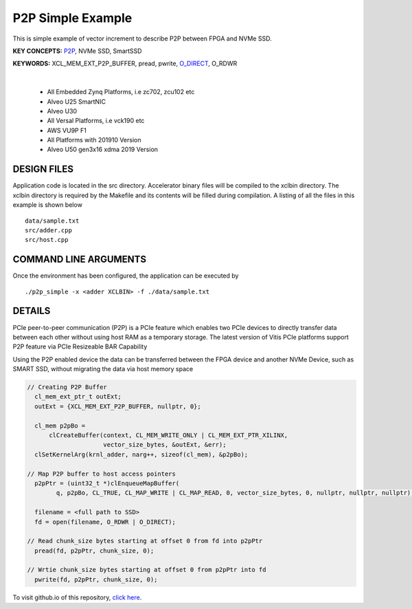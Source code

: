 P2P Simple Example
==================

This is simple example of vector increment to describe P2P between FPGA and NVMe SSD.

**KEY CONCEPTS:** `P2P <https://docs.xilinx.com/r/en-US/ug1393-vitis-application-acceleration/p2p>`__, NVMe SSD, SmartSSD

**KEYWORDS:** XCL_MEM_EXT_P2P_BUFFER, pread, pwrite, `O_DIRECT <https://docs.xilinx.com/r/en-US/ug1393-vitis-application-acceleration/Special-Data-Transfer-Models>`__, O_RDWR

.. raw:: html

 <details>

.. raw:: html

 <summary> 

 <b>EXCLUDED PLATFORMS:</b>

.. raw:: html

 </summary>
|
..

 - All Embedded Zynq Platforms, i.e zc702, zcu102 etc
 - Alveo U25 SmartNIC
 - Alveo U30
 - All Versal Platforms, i.e vck190 etc
 - AWS VU9P F1
 - All Platforms with 201910 Version
 - Alveo U50 gen3x16 xdma 2019 Version

.. raw:: html

 </details>

.. raw:: html

DESIGN FILES
------------

Application code is located in the src directory. Accelerator binary files will be compiled to the xclbin directory. The xclbin directory is required by the Makefile and its contents will be filled during compilation. A listing of all the files in this example is shown below

::

   data/sample.txt
   src/adder.cpp
   src/host.cpp
   
COMMAND LINE ARGUMENTS
----------------------

Once the environment has been configured, the application can be executed by

::

   ./p2p_simple -x <adder XCLBIN> -f ./data/sample.txt

DETAILS
-------

PCIe peer-to-peer communication (P2P) is a PCIe feature which enables
two PCIe devices to directly transfer data between each other without
using host RAM as a temporary storage. The latest version of Vitis PCIe
platforms support P2P feature via PCIe Resizeable BAR Capability

Using the P2P enabled device the data can be transferred between the
FPGA device and another NVMe Device, such as SMART SSD, without
migrating the data via host memory space

.. code:: cpp

   // Creating P2P Buffer
     cl_mem_ext_ptr_t outExt;
     outExt = {XCL_MEM_EXT_P2P_BUFFER, nullptr, 0};

     cl_mem p2pBo =
         clCreateBuffer(context, CL_MEM_WRITE_ONLY | CL_MEM_EXT_PTR_XILINX,
                        vector_size_bytes, &outExt, &err);
     clSetKernelArg(krnl_adder, narg++, sizeof(cl_mem), &p2pBo);

   // Map P2P buffer to host access pointers
     p2pPtr = (uint32_t *)clEnqueueMapBuffer(
           q, p2pBo, CL_TRUE, CL_MAP_WRITE | CL_MAP_READ, 0, vector_size_bytes, 0, nullptr, nullptr, nullptr);

     filename = <full path to SSD>
     fd = open(filename, O_RDWR | O_DIRECT);

   // Read chunk_size bytes starting at offset 0 from fd into p2pPtr
     pread(fd, p2pPtr, chunk_size, 0);

   // Wrtie chunk_size bytes starting at offset 0 from p2pPtr into fd
     pwrite(fd, p2pPtr, chunk_size, 0);

To visit github.io of this repository, `click here <http://xilinx.github.io/Vitis_Accel_Examples>`__.